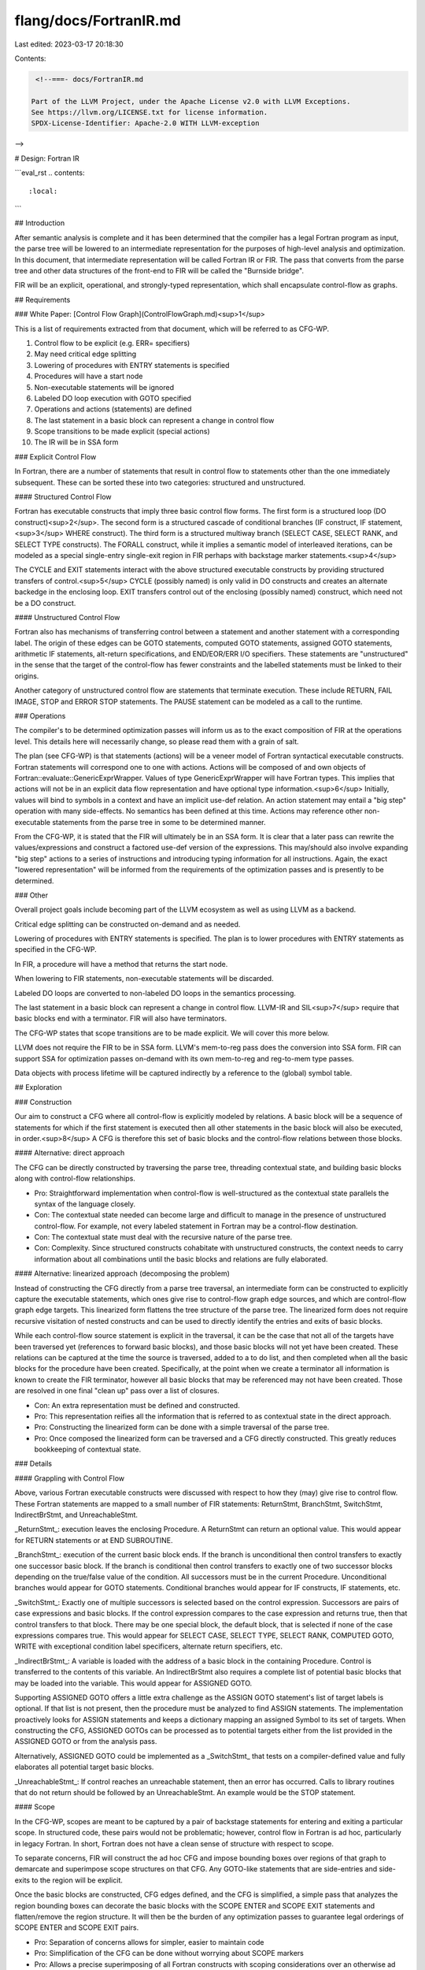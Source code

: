 flang/docs/FortranIR.md
=======================

Last edited: 2023-03-17 20:18:30

Contents:

.. code-block:: md

    <!--===- docs/FortranIR.md 
  
   Part of the LLVM Project, under the Apache License v2.0 with LLVM Exceptions.
   See https://llvm.org/LICENSE.txt for license information.
   SPDX-License-Identifier: Apache-2.0 WITH LLVM-exception
  
-->

# Design: Fortran IR

```eval_rst
.. contents::
   :local:
```

## Introduction

After semantic analysis is complete and it has been determined that the compiler has a legal Fortran program as input, the parse tree will be lowered to an intermediate representation for the purposes of high-level analysis and optimization.  In this document, that intermediate representation will be called Fortran IR or FIR.  The pass that converts from the parse tree and other data structures of the front-end to FIR will be called the "Burnside bridge".

FIR will be an explicit, operational, and strongly-typed representation, which shall encapsulate control-flow as graphs.

## Requirements

### White Paper: [Control Flow Graph](ControlFlowGraph.md)<sup>1</sup>

This is a list of requirements extracted from that document, which will be referred to as CFG-WP.

1. Control flow to be explicit (e.g. ERR= specifiers)
2. May need critical edge splitting
3. Lowering of procedures with ENTRY statements is specified
4. Procedures will have a start node
5. Non-executable statements will be ignored
6. Labeled DO loop execution with GOTO specified
7. Operations and actions (statements) are defined
8. The last statement in a basic block can represent a change in control flow
9. Scope transitions to be made explicit (special actions)
10. The IR will be in SSA form

### Explicit Control Flow

In Fortran, there are a number of statements that result in control flow to statements other than the one immediately subsequent. These can be sorted these into two categories: structured and unstructured.

#### Structured Control Flow

Fortran has executable constructs that imply three basic control flow forms.  The first form is a structured loop (DO construct)<sup>2</sup>. The second form is a structured cascade of conditional branches (IF construct, IF statement,<sup>3</sup> WHERE construct).  The third form is a structured multiway branch (SELECT CASE, SELECT RANK, and SELECT TYPE constructs).  The FORALL construct, while it implies a semantic model of interleaved iterations, can be modeled as a special single-entry single-exit region in FIR perhaps with backstage marker statements.<sup>4</sup>

The CYCLE and EXIT statements interact with the above structured executable constructs by providing structured transfers of control.<sup>5</sup> CYCLE (possibly named) is only valid in DO constructs and creates an alternate backedge in the enclosing loop.  EXIT transfers control out of the enclosing (possibly named) construct, which need not be a DO construct.

#### Unstructured Control Flow

Fortran also has mechanisms of transferring control between a statement and another statement with a corresponding label.  The origin of these edges can be GOTO statements, computed GOTO statements, assigned GOTO statements, arithmetic IF statements, alt-return specifications, and END/EOR/ERR I/O specifiers.  These statements are "unstructured" in the sense that the target of the control-flow has fewer constraints and the labelled statements must be linked to their origins.

Another category of unstructured control flow are statements that terminate execution.  These include RETURN, FAIL IMAGE, STOP and ERROR STOP statements.  The PAUSE statement can be modeled as a call to the runtime.

### Operations

The compiler's to be determined optimization passes will inform us as to the exact composition of FIR at the operations level.  This details here will necessarily change, so please read them with a grain of salt.

The plan (see CFG-WP) is that statements (actions) will be a veneer model of Fortran syntactical executable constructs. Fortran statements will correspond one to one with actions. Actions will be composed of and own objects of Fortran::evaluate::GenericExprWrapper. Values of type GenericExprWrapper will have Fortran types. This implies that actions will not be in an explicit data flow representation and have optional type information.<sup>6</sup> Initially, values will bind to symbols in a context and have an implicit use-def relation. An action statement may entail a "big step" operation with many side-effects. No semantics has been defined at this time.  Actions may reference other non-executable statements from the parse tree in some to be determined manner.

From the CFG-WP, it is stated that the FIR will ultimately be in an SSA form.  It is clear that a later pass can rewrite the values/expressions and construct a factored use-def version of the expressions. This may/should also involve expanding "big step" actions to a series of instructions and introducing typing information for all instructions. Again, the exact "lowered representation" will be informed from the requirements of the optimization passes and is presently to be determined.

### Other

Overall project goals include becoming part of the LLVM ecosystem as well as using LLVM as a backend.

Critical edge splitting can be constructed on-demand and as needed.

Lowering of procedures with ENTRY statements is specified.  The plan is to lower procedures with ENTRY statements as specified in the CFG-WP.

In FIR, a procedure will have a method that returns the start node.

When lowering to FIR statements, non-executable statements will be discarded.

Labeled DO loops are converted to non-labeled DO loops in the semantics processing.

The last statement in a basic block can represent a change in control flow. LLVM-IR and SIL<sup>7</sup> require that basic blocks end with a terminator. FIR will also have terminators.

The CFG-WP states that scope transitions are to be made explicit. We will cover this more below.

LLVM does not require the FIR to be in SSA form. LLVM's mem-to-reg pass does the conversion into SSA form. FIR can support SSA for optimization passes on-demand with its own mem-to-reg and reg-to-mem type passes.

Data objects with process lifetime will be captured indirectly by a reference to the (global) symbol table.

## Exploration

### Construction

Our aim to construct a CFG where all control-flow is explicitly modeled by relations. A basic block will be a sequence of statements for which if the first statement is executed then all other statements in the basic block will also be executed, in order.<sup>8</sup>  A CFG is therefore this set of basic blocks and the control-flow relations between those blocks.

#### Alternative: direct approach

The CFG can be directly constructed by traversing the parse tree, threading contextual state, and building basic blocks along with control-flow relationships.

* Pro: Straightforward implementation when control-flow is well-structured as the contextual state parallels the syntax of the language closely.
* Con: The contextual state needed can become large and difficult to manage in the presence of unstructured control-flow. For example, not every labeled statement in Fortran may be a control-flow destination.
* Con: The contextual state must deal with the recursive nature of the parse tree. 
* Con: Complexity. Since structured constructs cohabitate with unstructured constructs, the context needs to carry information about all combinations until the basic blocks and relations are fully elaborated.

#### Alternative: linearized approach (decomposing the problem)

Instead of constructing the CFG directly from a parse tree traversal, an intermediate form can be constructed to explicitly capture the executable statements, which ones give rise to control-flow graph edge sources, and which are control-flow graph edge targets.  This linearized form flattens the tree structure of the parse tree. The linearized form does not require recursive visitation of nested constructs and can be used to directly identify the entries and exits of basic blocks.

While each control-flow source statement is explicit in the traversal, it can be the case that not all of the targets have been traversed yet (references to forward basic blocks), and those basic blocks will not yet have been created.  These relations can be captured at the time the source is traversed, added to a to do list, and then completed when all the basic blocks for the procedure have been created. Specifically, at the point when we create a terminator all information is known to create the FIR terminator, however all basic blocks that may be referenced may not have been created. Those are resolved in one final "clean up" pass over a list of closures.

* Con: An extra representation must be defined and constructed.  
* Pro: This representation reifies all the information that is referred to as contextual state in the direct approach.
* Pro: Constructing the linearized form can be done with a simple traversal of the parse tree.
* Pro: Once composed the linearized form can be traversed and a CFG directly constructed.  This greatly reduces bookkeeping of contextual state.

### Details

#### Grappling with Control Flow

Above, various Fortran executable constructs were discussed with respect to how they (may) give rise to control flow.  These Fortran statements are mapped to a small number of FIR statements: ReturnStmt, BranchStmt, SwitchStmt, IndirectBrStmt, and UnreachableStmt.

_ReturnStmt_: execution leaves the enclosing Procedure. A ReturnStmt can return an optional value. This would appear for RETURN statements or at END SUBROUTINE.

_BranchStmt_: execution of the current basic block ends. If the branch is unconditional then control transfers to exactly one successor basic block. If the branch is conditional then control transfers to exactly one of two successor blocks depending on the true/false value of the condition. All successors must be in the current Procedure. Unconditional branches would appear for GOTO statements. Conditional branches would appear for IF constructs, IF statements, etc.

_SwitchStmt_: Exactly one of multiple successors is selected based on the control expression. Successors are pairs of case expressions and basic blocks.  If the control expression compares to the case expression and returns true, then that control transfers to that block. There may be one special block, the default block, that is selected if none of the case expressions compares true. This would appear for SELECT CASE, SELECT TYPE, SELECT RANK, COMPUTED GOTO, WRITE with exceptional condition label specificers, alternate return specifiers, etc.

_IndirectBrStmt_: A variable is loaded with the address of a basic block in the containing Procedure. Control is transferred to the contents of this variable. An IndirectBrStmt also requires a complete list of potential basic blocks that may be loaded into the variable. This would appear for ASSIGNED GOTO.

Supporting ASSIGNED GOTO offers a little extra challenge as the ASSIGN GOTO statement's list of target labels is optional.  If that list is not present, then the procedure must be analyzed to find ASSIGN statements. The implementation proactively looks for ASSIGN statements and keeps a dictionary mapping an assigned Symbol to its set of targets. When constructing the CFG, ASSIGNED GOTOs can be processed as to potential targets either from the list provided in the ASSIGNED GOTO or from the analysis pass.

Alternatively, ASSIGNED GOTO could be implemented as a _SwitchStmt_ that tests on a compiler-defined value and fully elaborates all potential target basic blocks.

_UnreachableStmt_: If control reaches an unreachable statement, then an error has occurred. Calls to library routines that do not return should be followed by an UnreachableStmt.  An example would be the STOP statement.

#### Scope

In the CFG-WP, scopes are meant to be captured by a pair of backstage statements for entering and exiting a particular scope. In structured code, these pairs would not be problematic; however, control flow in Fortran is ad hoc, particularly in legacy Fortran. In short, Fortran does not have a clean sense of structure with respect to scope.

To separate concerns, FIR will construct the ad hoc CFG and impose bounding boxes over regions of that graph to demarcate and superimpose scope structures on that CFG. Any GOTO-like statements that are side-entries and side-exits to the region will be explicit.

Once the basic blocks are constructed, CFG edges defined, and the CFG is simplified, a simple pass that analyzes the region bounding boxes can decorate the basic blocks with the SCOPE ENTER and SCOPE EXIT statements and flatten/remove the region structure. It will then be the burden of any optimization passes to guarantee legal orderings of SCOPE ENTER and SCOPE EXIT pairs.

* Pro: Separation of concerns allows for simpler, easier to maintain code
* Pro: Simplification of the CFG can be done without worrying about SCOPE markers
* Pro: Allows a precise superimposing of all Fortran constructs with scoping considerations over an otherwise ad hoc CFG.
* Con: Adds "an extra layer" to FIR as compared to SIL. However, that can be mitigated/made inconsequential by a pass that flattens the Region tree and inserts the backstage SCOPE marker statements.

#### Structure

_Program_: A program instance is the top-level object that contains the representation of all the code being compiled, the compilation unit. It contains a list of procedures and a reference to the global symbol table.

_Procedure_: This is a named Fortran procedure (subroutine or function). It contains a (hierarchical) list of regions. It also owns a list of all basic blocks for the procedure.

_Region_: A region is owned by a procedure or by another region. A region owns a reference to a scope in the symbol table tree. The list of delineated basic blocks can also be requested from a region.

_Basic block_: A basic block is owned by a procedure. A basic block owns a list of statements. The last statement in the list must be a terminator, and no other statement in the list can be a terminator. A basic block owns a list of its predecessors, which are also basic blocks. (Precisely, it is this level of FIR that is the CFG.)

_Statement_: An executable Fortran construct that owns/refers to expressions, symbols, scopes, etc. produced by the front-end.

_Terminator_: A statement that orchestrates control-flow. Terminator statements may reference other basic blocks and can be accessed by their parent basic block to discover successor blocks, if any.

#### Support

Since there is some state that needs to be maintained and forwarded as the FIR is constructed, a FIRBuilder can be used for convenience.  The FIRBuilder constructs statements and updates the CFG accordingly.

To support visualization, there is a support class to dump the FIR to a dotty graph.

### Data Structures

FIR is intentionally similar to SIL from the statement level up to the level of a program.

#### Alternative: LLVM

Program, procedure, region, and basic block all leverage code from LLVM, in much the same way as SIL. These data structures have significant investment and engineering behind their use in compilers, and it makes sense to leverage that work.

* Pro: Uses LLVM data structures, pervasive in compiler projects such as LLVM, SIL, etc.
* Pro: Get used to seeing and using LLVM, as f18 aims to be an LLVM project
* Con: Uses LLVM data structures, which the project has been avoiding

#### Alternative: C++ Standard Template Library

Clearly, the STL can be used to maintain lists, etc.

* Pro: Keeps the number of libraries minimal
* Con: The STL is general purpose and not necessarily tuned to support compiler construction

#### Alternative: Boost, Library XYZ, etc.

* Con: Don't see a strong motivation at present for adding another library.

Statements are a bit of a transition point. Instead of the LLVM-IR approach of strictly using subtype polymorphism (for hash consing, etc.), FIR statements are a hybrid between ad hoc/subtype polymorphism and parametric polymorphism. This gives us a middle ground of genericity through superclassing and the strong and exact type-safety of algebraic data types &mdash; effectively providing type casing and type classing.

The operations (expressions) owned/referenced by a statement, variable references, etc. will be data structures from the Fortran::evaluate, Fortran::semantics, etc. namespaces.



<hr>

<sup>1</sup> CFG paper. https://bit.ly/2q9IRaQ

<sup>2</sup> All labeled DO sequences will have been translated to DO constructs by semantic analysis.

<sup>3</sup> IF statements are handled like IF constructs with no ELSE alternatives.

<sup>4</sup> In a subsequent discussion, we may want to lower FORALL constructs to semantically distinct loops or even another canonical representation.

<sup>5</sup> These statements are only valid in structured constructs and the branches are well-defined by that executable construct.

<sup>6</sup> Unlike SIL and LLVM-IR.

<sup>7</sup> SIL is the Swift (high-level) intermediate language. https://bit.ly/2RHW0DQ

<sup>8</sup> Single-threaded semantics.


